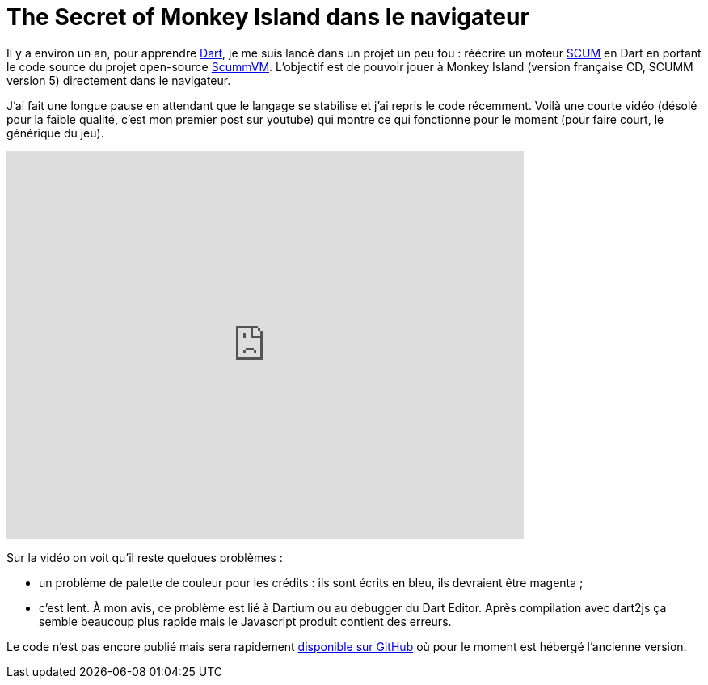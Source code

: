 = The Secret of Monkey Island dans le navigateur
:hp-tags: dart, dartlang, SCUMM, ScummVM, SCUMMDart
:published_at: 2013-03-19

Il y a environ un an, pour apprendre http://www.dartlang.org/[Dart], je me suis lancé dans un projet un peu fou : réécrire un moteur http://en.wikipedia.org/wiki/SCUMM[SCUM] en Dart en portant le code source du projet open-source https://github.com/scummvm/scummvm[ScummVM]. L'objectif est de pouvoir jouer à Monkey Island (version française CD, SCUMM version 5) directement dans le navigateur.

J'ai fait une longue pause en attendant que le langage se stabilise et j'ai repris le code récemment. Voilà une courte vidéo (désolé pour la faible qualité, c'est mon premier post sur youtube) qui montre ce qui fonctionne pour le moment (pour faire court, le générique du jeu).

video::UkZ6v8LHbaU[youtube, width=640, height=480]

Sur la vidéo on voit qu'il reste quelques problèmes :

- un problème de palette de couleur pour les crédits : ils sont écrits en bleu, ils devraient être magenta ;
- c'est lent. À mon avis, ce problème est lié à Dartium ou au debugger du Dart Editor. Après compilation avec dart2js ça semble beaucoup plus rapide mais le Javascript produit contient des erreurs.

Le code n'est pas encore publié mais sera rapidement https://github.com/jcsirot/SCUMM-Dart[disponible sur GitHub] où pour le moment est hébergé l'ancienne version.